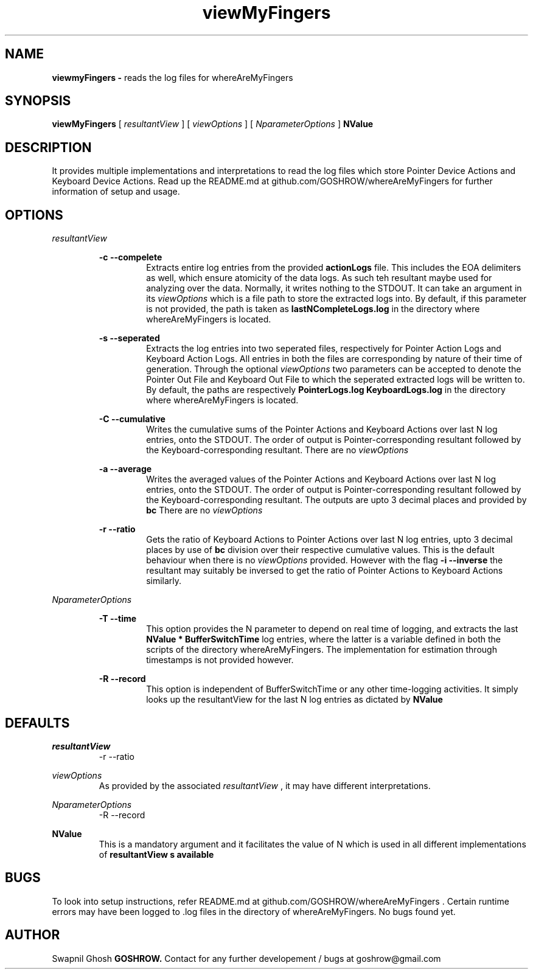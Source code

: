 .TH viewMyFingers 1 "17-Jan-2021" whereAreMyFingers
.SH NAME
.B viewmyFingers -
reads the log files for whereAreMyFingers
.SH SYNOPSIS
.B viewMyFingers
[
.I resultantView
] [
.I viewOptions
] [
.I NparameterOptions
] 
.B NValue
.PP
.SH DESCRIPTION
It provides multiple implementations and interpretations to read the log files which store Pointer Device Actions and Keyboard Device Actions. Read up the README.md at github.com/GOSHROW/whereAreMyFingers for further information of setup and usage.
.PP
.SH OPTIONS
.PP
.I resultantView
.RS
.PP
.B -c --compelete
.RS
Extracts entire log entries from the provided
.B actionLogs
file. This includes the EOA delimiters as well, which ensure atomicity of the data logs. As such teh resultant maybe used for analyzing over the data. Normally, it writes nothing to the STDOUT. It can take an argument in its
.I viewOptions
which is a file path to store the extracted logs into. By default, if this parameter is not provided, the path is taken as
.B lastNCompleteLogs.log
in the directory where whereAreMyFingers is located.
.RE
.PP
.B -s --seperated
.RS
Extracts the log entries into two seperated files, respectively for Pointer Action Logs and Keyboard Action Logs. All entries in both the files are corresponding by nature of their time of generation. Through the optional 
.I viewOptions
two parameters can be accepted to denote the Pointer Out File and Keyboard Out File to which the seperated extracted logs will be written to. By default, the paths are respectively
.B PointerLogs.log KeyboardLogs.log
in the directory where whereAreMyFingers is located.
.RE
.PP
.B -C --cumulative
.RS
Writes the cumulative sums of the Pointer Actions and Keyboard Actions over last N log entries, onto the STDOUT. The order of output is Pointer-corresponding resultant followed by the Keyboard-corresponding resultant. There are no 
.I viewOptions
.RE
.PP
.B -a --average
.RS
Writes the averaged values of the Pointer Actions and Keyboard Actions over last N log entries, onto the STDOUT. The order of output is Pointer-corresponding resultant followed by the Keyboard-corresponding resultant. The outputs are upto 3 decimal places and provided by 
.B bc
There are no 
.I viewOptions
.RE
.PP
.B -r --ratio
.RS
Gets the ratio of Keyboard Actions to Pointer Actions over last N log entries, upto 3 decimal places by use of 
.B bc
division over their respective cumulative values. This is the default behaviour when there is no
.I viewOptions
provided. However with the flag
.B -i --inverse
the resultant may suitably be inversed to get the ratio of Pointer Actions to Keyboard Actions similarly.
.RE
.RE
.PP
.I NparameterOptions
.RS
.PP
.B -T --time
.RS
This option provides the N parameter to depend on real time of logging, and extracts the last 
.B NValue * BufferSwitchTime
log entries, where the latter is a variable defined in both the scripts of the directory whereAreMyFingers. The implementation for estimation through timestamps is not provided however. 
.RE
.PP
.B -R --record
.RS
This option is independent of BufferSwitchTime or any other time-logging activities. It simply looks up the resultantView for the last N log entries as dictated by
.B NValue
.RE
.RE
.SH DEFAULTS
.PP
.I resultantView
.RS
-r --ratio
.RE
.PP
.I viewOptions
.RS
As provided by the associated 
.I resultantView
, it may have different interpretations.
.RE
.PP
.I NparameterOptions
.RS
-R --record
.RE
.PP
.B NValue
.RS
This is a mandatory argument and it facilitates the value of N which is used in all different implementations of
.B resultantView s available 
.RE
.SH BUGS
.PP
To look into setup instructions, refer README.md at github.com/GOSHROW/whereAreMyFingers . Certain runtime errors may have been logged to .log files in the directory of whereAreMyFingers. No bugs found yet.
.SH AUTHOR
Swapnil Ghosh
.B GOSHROW.
Contact for any further developement / bugs at goshrow@gmail.com